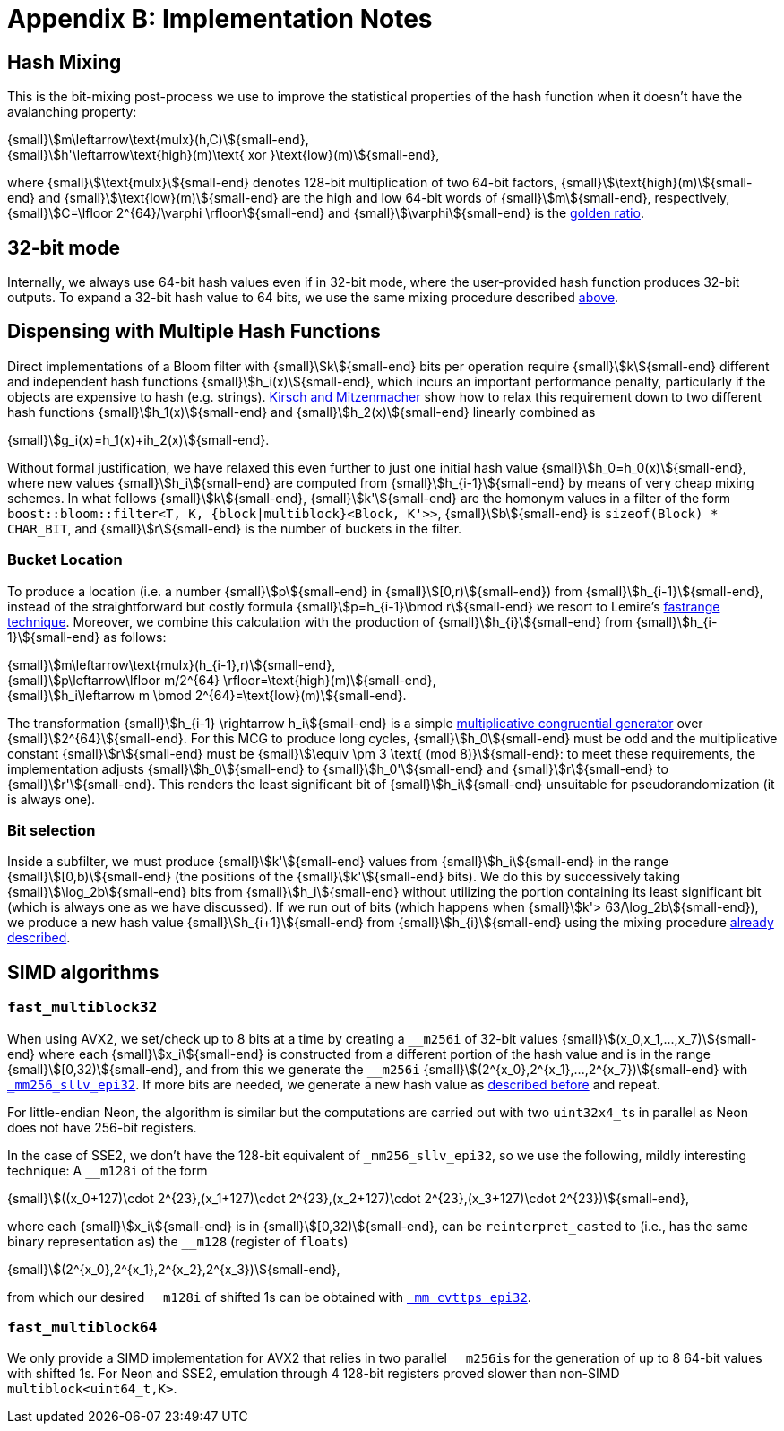 [#implementation_notes]
= Appendix B: Implementation Notes

:idprefix: implementation_notes_

== Hash Mixing

This is the bit-mixing post-process we use to improve the statistical properties
of the hash function when it doesn't have the avalanching property:

[.text-center]
{small}stem:[m\leftarrow\text{mulx}(h,C)]{small-end}, +
{small}stem:[h'\leftarrow\text{high}(m)\text{ xor }\text{low}(m)]{small-end},

where {small}stem:[\text{mulx}]{small-end} denotes 128-bit multiplication of two 64-bit factors,
{small}stem:[\text{high}(m)]{small-end} and {small}stem:[\text{low}(m)]{small-end}
are the high and low 64-bit words of {small}stem:[m]{small-end}, respectively,
{small}stem:[C=\lfloor 2^{64}/\varphi \rfloor]{small-end} and
{small}stem:[\varphi]{small-end} is the https://en.wikipedia.org/wiki/Golden_ratio[golden ratio^].

== 32-bit mode

Internally, we always use 64-bit hash values even if in 32-bit mode, where
the user-provided hash function produces 32-bit outputs. To expand
a 32-bit hash value to 64 bits, we use the same mixing procedure
described
xref:implementation_notes_hash_mixing[above].

== Dispensing with Multiple Hash Functions

Direct implementations of a Bloom filter with {small}stem:[k]{small-end}
bits per operation require {small}stem:[k]{small-end} different and independent
hash functions {small}stem:[h_i(x)]{small-end}, which incurs an important
performance penalty, particularly if the objects are expensive to hash
(e.g. strings). https://www.eecs.harvard.edu/~michaelm/postscripts/rsa2008.pdf[Kirsch and Mitzenmacher^]
show how to relax this requirement down to two different hash functions
{small}stem:[h_1(x)]{small-end} and {small}stem:[h_2(x)]{small-end} linearly
combined as

[.text-center]
{small}stem:[g_i(x)=h_1(x)+ih_2(x)]{small-end}.

Without formal justification, we have relaxed this even further to just one
initial hash value {small}stem:[h_0=h_0(x)]{small-end}, where new values
{small}stem:[h_i]{small-end} are computed from  {small}stem:[h_{i-1}]{small-end}
by means of very cheap mixing schemes. In what follows
{small}stem:[k]{small-end}, {small}stem:[k']{small-end} are the homonym values
in a filter of the form `boost::bloom::filter<T, K, {block|multiblock}<Block, K'>>`,
{small}stem:[b]{small-end} is `sizeof(Block) * CHAR_BIT`,
and {small}stem:[r]{small-end} is the number of buckets in the filter.

=== Bucket Location

To produce a location (i.e. a number {small}stem:[p]{small-end} in {small}stem:[[0,r)]{small-end}) from
{small}stem:[h_{i-1}]{small-end}, instead of the straightforward but costly
formula {small}stem:[p=h_{i-1}\bmod r]{small-end} we resort to
Lemire's https://arxiv.org/pdf/1805.10941[fastrange technique^]. Moreover,
we combine this calculation with the production of {small}stem:[h_{i}]{small-end}
from {small}stem:[h_{i-1}]{small-end} as follows:

[.text-center]
{small}stem:[m\leftarrow\text{mulx}(h_{i-1},r)]{small-end}, +
{small}stem:[p\leftarrow\lfloor m/2^{64} \rfloor=\text{high}(m)]{small-end}, +
{small}stem:[h_i\leftarrow m \bmod 2^{64}=\text{low}(m)]{small-end}.

The transformation {small}stem:[h_{i-1} \rightarrow h_i]{small-end} is
a simple https://en.wikipedia.org/wiki/Linear_congruential_generator[multiplicative congruential generator^]
over {small}stem:[2^{64}]{small-end}. For this MCG to produce long
cycles, {small}stem:[h_0]{small-end} must be odd and the multiplicative constant
{small}stem:[r]{small-end} must be {small}stem:[\equiv \pm 3 \text{ (mod 8)}]{small-end}:
to meet these requirements, the implementation adjusts {small}stem:[h_0]{small-end}
to {small}stem:[h_0']{small-end} and {small}stem:[r]{small-end}
to {small}stem:[r']{small-end}. This renders the least significant bit
of {small}stem:[h_i]{small-end} unsuitable for pseudorandomization
(it is always one).

=== Bit selection

Inside a subfilter, we must produce {small}stem:[k']{small-end}
values from {small}stem:[h_i]{small-end} in the range
{small}stem:[[0,b)]{small-end} (the positions of the {small}stem:[k']{small-end}
bits). We do this by successively taking {small}stem:[\log_2b]{small-end} bits
from {small}stem:[h_i]{small-end} without utilizing the portion containing
its least significant bit (which is always one as we have discussed).
If we run out of bits (which happens when
{small}stem:[k'> 63/\log_2b]{small-end}), we produce a new hash value
{small}stem:[h_{i+1}]{small-end} from {small}stem:[h_{i}]{small-end}
using the mixing procedure
xref:implementation_notes_hash_mixing[already described].

== SIMD algorithms

=== `fast_multiblock32`

When using AVX2, we set/check up to 8 bits at a time by creating
a `+++__+++m256i` of 32-bit values {small}stem:[(x_0,x_1,...,x_7)]{small-end}
where each {small}stem:[x_i]{small-end} is constructed from
a different portion of the hash value and is in the range
{small}stem:[[0,32)]{small-end}, and from this we generate
the `+++__+++m256i` {small}stem:[(2^{x_0},2^{x_1},...,2^{x_7})]{small-end}
with https://www.intel.com/content/www/us/en/docs/cpp-compiler/developer-guide-reference/2021-10/mm256-sllv-epi32-64.html[`+++_+++mm256_sllv_epi32`^].
If more bits are needed, we generate a new hash value as
xref:implementation_notes_hash_mixing[described before] and repeat.

For little-endian Neon, the algorithm is similar but the computations
are carried out with two `uint32x4_t`+++s+++ in parallel as Neon does not have
256-bit registers.

In the case of SSE2, we don't have the 128-bit equivalent of
`+++_+++mm256_sllv_epi32`, so we use the following, mildly interesting
technique: 
A `+++__+++m128i` of the form

[.text-center]
{small}stem:[((x_0+127)\cdot 2^{23},(x_1+127)\cdot 2^{23},(x_2+127)\cdot 2^{23},(x_3+127)\cdot 2^{23})]{small-end},

where each {small}stem:[x_i]{small-end} is in {small}stem:[[0,32)]{small-end},
can be `reinterpret_cast`+++ed+++ to (i.e., has the same binary representation as)
the `+++__+++m128` (register of `float`+++s+++)

[.text-center]
{small}stem:[(2^{x_0},2^{x_1},2^{x_2},2^{x_3})]{small-end},

from which our desired `+++__+++m128i` of shifted 1s can be obtained
with https://www.intel.com/content/www/us/en/docs/cpp-compiler/developer-guide-reference/2021-10/conversion-intrinsics-003.html#GUID-B1CFE576-21E9-4E70-BE5E-B9B18D598C12[`+++_+++mm_cvttps_epi32`^].

=== `fast_multiblock64`

We only provide a SIMD implementation for AVX2 that relies in two
parallel `+++__+++m256i`+++s+++ for the generation of up
to 8 64-bit values with shifted 1s. For Neon and SSE2, emulation
through 4 128-bit registers proved slower than non-SIMD `multiblock<uint64_t,K>`.